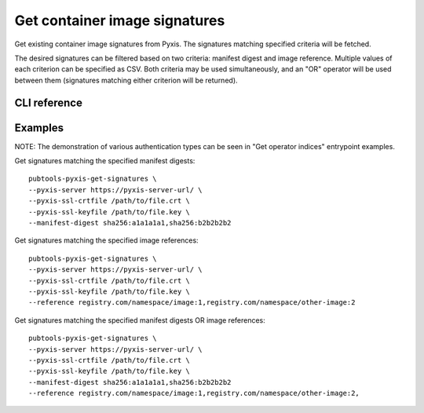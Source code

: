 Get container image signatures
=================================

.. py:module:: pubtools._pyxis.pyxis_ops

Get existing container image signatures from Pyxis. The signatures matching specified criteria will be fetched. 

The desired signatures can be filtered based on two criteria: manifest digest and image reference. Multiple values of each criterion can be specified as CSV. Both criteria may be used simultaneously, and an "OR" operator will be used between them (signatures matching either criterion will be returned).

CLI reference
-------------

.. argparse::
   :module: pubtools._pyxis.pyxis_ops
   :func: set_get_signatures_args
   :prog: pubtools-pyxis-get-signatures


Examples
-------------

NOTE: The demonstration of various authentication types can be seen in "Get operator indices" entrypoint examples.

Get signatures matching the specified manifest digests:
::

  pubtools-pyxis-get-signatures \
  --pyxis-server https://pyxis-server-url/ \
  --pyxis-ssl-crtfile /path/to/file.crt \
  --pyxis-ssl-keyfile /path/to/file.key \
  --manifest-digest sha256:a1a1a1a1,sha256:b2b2b2b2

Get signatures matching the specified image references:
::

  pubtools-pyxis-get-signatures \
  --pyxis-server https://pyxis-server-url/ \
  --pyxis-ssl-crtfile /path/to/file.crt \
  --pyxis-ssl-keyfile /path/to/file.key \
  --reference registry.com/namespace/image:1,registry.com/namespace/other-image:2

Get signatures matching the specified manifest digests OR image references:
::

  pubtools-pyxis-get-signatures \
  --pyxis-server https://pyxis-server-url/ \
  --pyxis-ssl-crtfile /path/to/file.crt \
  --pyxis-ssl-keyfile /path/to/file.key \
  --manifest-digest sha256:a1a1a1a1,sha256:b2b2b2b2
  --reference registry.com/namespace/image:1,registry.com/namespace/other-image:2,